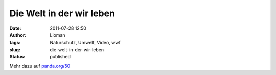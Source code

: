 Die Welt in der wir leben
#########################
:date: 2011-07-28 12:50
:author: Lioman
:tags: Naturschutz, Umwelt, Video, wwf
:slug: die-welt-in-der-wir-leben
:status: published

.. youtube:: yI_nUisW7Z0
   :class: youtube-16x9
   :nocookie: yes

Mehr dazu auf `panda.org/50 <http://panda.org/50>`__
